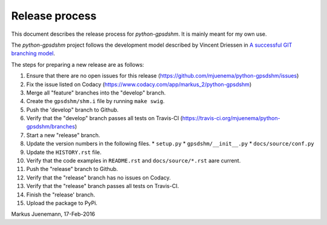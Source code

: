 ***************
Release process
***************

This document describes the release process for *python-gpsdshm*.
It is mainly meant for my own use.

The *python-gpsdshm* project follows the development model described
by Vincent Driessen in `A successful GIT branching model`_.

.. _`A successful GIT branching model`: http://nvie.com/posts/a-successful-git-branching-model

The steps for preparing a new release are as follows:

#. Ensure that there are no open issues for this release (https://github.com/mjuenema/python-gpsdshm/issues)
#. Fix the issue listed on Codacy (https://www.codacy.com/app/markus_2/python-gpsdshm)
#. Merge all "feature" branches into the "develop" branch.
#. Create the ``gpsdshm/shm.i`` file by running ``make swig``.
#. Push the 'develop" branch to Github.
#. Verify that the "develop" branch passes all tests on Travis-CI (https://travis-ci.org/mjuenema/python-gpsdshm/branches)
#. Start a new "release" branch.
#. Update the version numbers in the following files.
   * ``setup.py``
   * ``gpsdshm/__init__.py``
   * ``docs/source/conf.py``
#. Update the ``HISTORY.rst`` file.
#. Verify that the code examples in ``README.rst`` and ``docs/source/*.rst`` aare current.
#. Push the "release" branch to Github.
#. Verify that the "release" branch has no issues on Codacy.
#. Verify that the "release" branch passes all tests on Travis-CI.
#. Finish the "release' branch.
#. Upload the package to PyPi.

Markus Juenemann, 17-Feb-2016